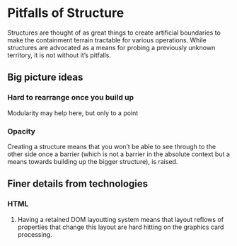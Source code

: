 * Pitfalls of Structure

Structures are thought of as great things to create artificial boundaries to make the containment terrain tractable for various operations.
While structures are advocated as a means for probing a previously unknown territory, it is not without it’s pitfalls.

** Big picture ideas

*** Hard to rearrange once you build up
Modularity may help here, but only to a point

*** Opacity
Creating a structure means that you won’t be able to see through to the other side once a barrier (which is not a barrier in the absolute context but a means towards building up the bigger structure), is raised.

** Finer details from technologies

*** HTML

**** Having a retained DOM layoutting system means that layout reflows of properties that change this layout are hard hitting on the graphics card processing.
